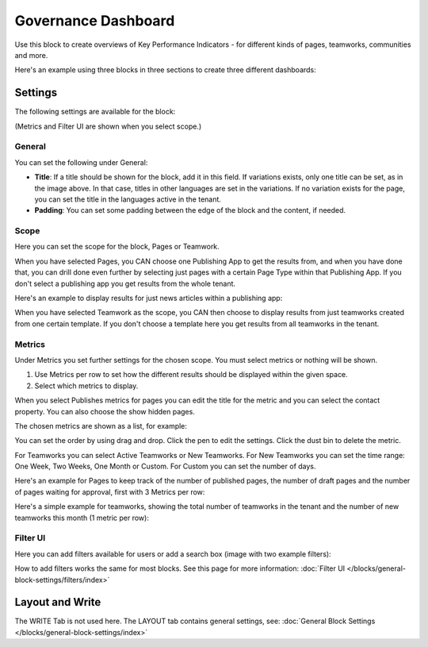 Governance Dashboard
======================

Use this block to create overviews of Key Performance Indicators - for different kinds of pages, teamworks, communities and more. 

Here's an example using three blocks in three sections to create three different dashboards:

.. image:: dashboard-example.png

Settings
*********
The following settings are available for the block:

.. image:: dashboard-settings-new.png

(Metrics and Filter UI are shown when you select scope.)

General
--------
You can set the following under General:

.. image:: dashboard-settings-general-new.png

+ **Title**: If a title should be shown for the block, add it in this field. If variations exists, only one title can be set, as in the image above. In that case, titles in other languages are set in the variations. If no variation exists for the page, you can set the title in the languages active in the tenant. 
+ **Padding**: You can set some padding between the edge of the block and the content, if needed.

Scope
-------
Here you can set the scope for the block, Pages or Teamwork.

.. image:: dashboard-settings-scope-new2.png

When you have selected Pages, you CAN choose one Publishing App to get the results from, and when you have done that, you can drill done even further by selecting just pages with a certain Page Type within that Publishing App. If you don't select a publishing app you get results from the whole tenant.

Here's an example to display results for just news articles within a publishing app:

.. image:: dashboard-settings-scope-pages-example-new.png

When you have selected Teamwork as the scope, you CAN then choose to display results from just teamworks created from one certain template. If you don't choose a template here you get results from all teamworks in the tenant.

.. image:: dashboard-settings-scope-teamwork-new.png

Metrics
---------
Under Metrics you set further settings for the chosen scope. You must select metrics or nothing will be shown.

.. image:: dashboard-settings-metrics-new2.png

1. Use Metrics per row to set how the different results should be displayed within the given space.
2. Select which metrics to display.

When you select Publishes metrics for pages you can edit the title for the metric and you can select the contact property. You can also choose the show hidden pages.

.. image:: dashboard-settings-metrics-new-pages3.png

The chosen metrics are shown as a list, for example:

.. image:: dashboard-settings-metrics-new-pages4.png

You can set the order by using drag and drop. Click the pen to edit the settings. Click the dust bin to delete the metric.

For Teamworks you can select Active Teamworks or New Teamworks. For New Teamworks you can set the time range: One Week, Two Weeks, One Month or Custom. For Custom you can set the number of days.

.. image:: dashboard-settings-metrics-new-teamwork-new.png

Here's an example for Pages to keep track of the number of published pages, the number of draft pages and the number of pages waiting for approval, first with 3 Metrics per row:

.. image:: dashboard-settings-metrics-row3-new.png

 and with 1 Metric per row:

.. image:: dashboard-settings-metrics-row1-new.png

Here's a simple example for teamworks, showing the total number of teamworks in the tenant and the number of new teamworks this month (1 metric per row):

.. image:: dashboard-settings-metrics-teamwork-example-new.png

Filter UI
------------
Here you can add filters available for users or add a search box (image with two example filters):

.. image:: dashboard-settings-filter-new.png

How to add filters works the same for most blocks. See this page for more information: :doc:`Filter UI </blocks/general-block-settings/filters/index>`

Layout and Write
*********************
The WRITE Tab is not used here. The LAYOUT tab contains general settings, see: :doc:`General Block Settings </blocks/general-block-settings/index>`


